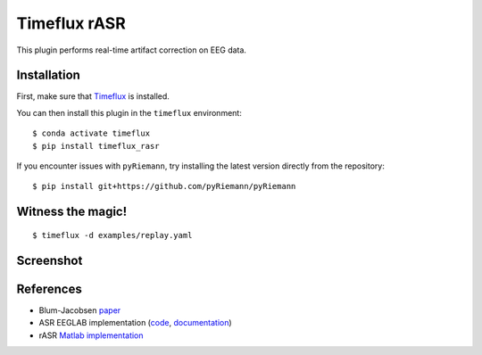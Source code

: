Timeflux rASR
=============

This plugin performs real-time artifact correction on EEG data.

Installation
------------

First, make sure that `Timeflux <https://github.com/timeflux/timeflux>`__ is installed.

You can then install this plugin in the ``timeflux`` environment:

::

    $ conda activate timeflux
    $ pip install timeflux_rasr


If you encounter issues with ``pyRiemann``, try installing the latest version directly from the repository:

::

    $ pip install git+https://github.com/pyRiemann/pyRiemann


Witness the magic!
------------------

::

    $ timeflux -d examples/replay.yaml

Screenshot
----------

.. image:: https://github.com/timeflux/timeflux_rasr/raw/master/doc/static/img/screenshot.png

References
----------

* Blum-Jacobsen `paper <https://www.frontiersin.org/articles/10.3389/fnhum.2019.00141/full>`__
* ASR EEGLAB implementation (`code <https://github.com/sccn/clean_rawdata>`__, `documentation <https://sccn.ucsd.edu/wiki/Artifact_Subspace_Reconstruction_(ASR)>`__)
* rASR `Matlab implementation <https://github.com/s4rify/rASRMatlab>`__
